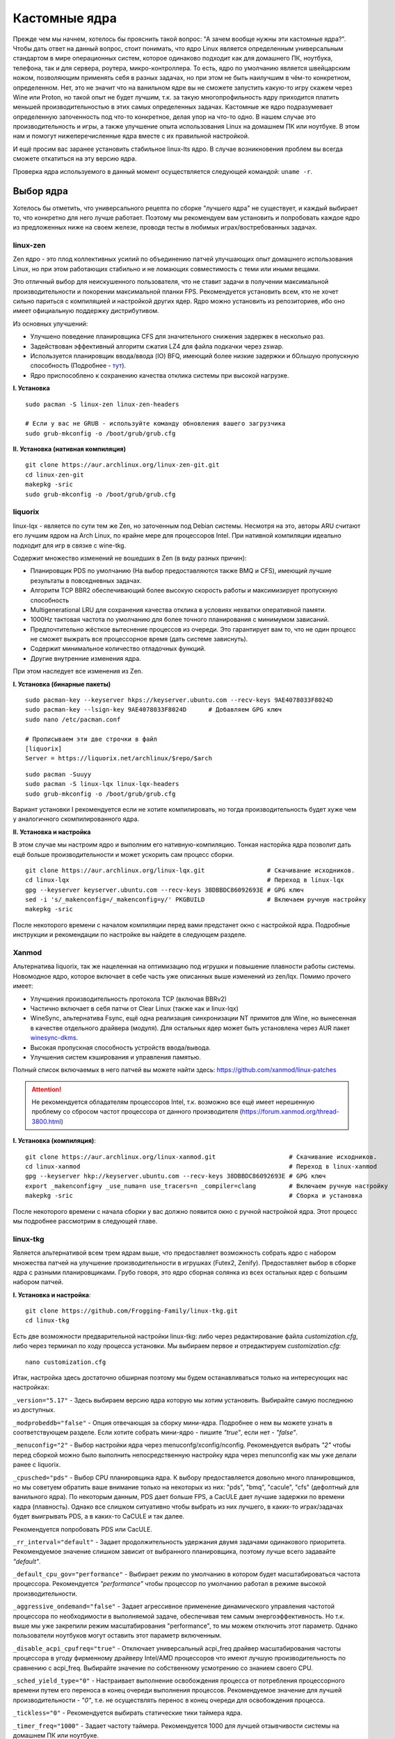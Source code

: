 .. ARU (c) 2018 - 2022, Pavel Priluckiy, Vasiliy Stelmachenok and contributors

   ARU is licensed under a
   Creative Commons Attribution-ShareAlike 4.0 International License.

   You should have received a copy of the license along with this
   work. If not, see <https://creativecommons.org/licenses/by-sa/4.0/>.

.. _custom-kernels:

*****************
Кастомные ядра
*****************

Прежде чем мы начнем, хотелось бы прояснить такой вопрос: "А зачем вообще нужны эти кастомные ядра?".
Чтобы дать ответ на данный вопрос, стоит понимать, что ядро Linux является определенным универсальным стандартом в мире
операционных систем, которое одинаково подходит как для домашнего ПК, ноутбука, телефона, так и для сервера, роутера, микро-контроллера.
То есть, ядро по умолчанию является швейцарским ножом, позволяющим применять себя в разных задачах,
но при этом не быть наилучшим в чём-то конкретном, определенном.
Нет, это не значит что на ванильном ядре вы не сможете запустить какую-то игру скажем через Wine или Proton,
но такой опыт не будет лучшим, т.к. за такую многопрофильность ядру приходится платить меньшей производительностью в этих самых определенных задачах.
Кастомные же ядро подразумевает определенную заточенность под что-то конкретное,
делая упор на что-то одно. В нашем случае это производительность и игры, а также улучшение опыта использования Linux на домашнем
ПК или ноутбуке. В этом нам и помогут нижеперечисленные ядра вместе с их правильной настройкой.

И ещё просим вас заранее установить стабильное linux-lts ядро.
В случае возникновения проблем вы всегда сможете откатиться на эту версию ядра.

Проверка ядра используемого в данный момент осуществляется следующей командой: ``uname -r``.

.. index:: kernel
.. _kernel_choose:

=============
Выбор ядра
=============

Хотелось бы отметить, что универсального рецепта по сборке "лучшего ядра" не существует,
и каждый выбирает то, что конкретно для него лучше работает. Поэтому мы рекомендуем вам
установить и попробовать каждое ядро из предложенных ниже на своем железе, проводя тесты
в любимых играх/востребованных задачах.

.. index:: kernel, zen, native-compilation
.. _linux-zen:

----------
linux-zen
----------

Zen ядро - это плод коллективных усилий по объединению патчей улучшающих опыт домашнего использования
Linux, но при этом работающих стабильно и не ломающих совместимость с теми или иными вещами.

Это отличный выбор для неискушенного пользователя, что не ставит задачи в получении максимальной
производительности и покорении максимальной планки FPS. Рекомендуется установить всем, кто
не хочет сильно париться с компиляцией и настройкой других ядер.
Ядро можно установить из репозиториев, ибо оно имеет официальную поддержку дистрибутивом.

Из основных улучшений:

- Улучшено поведение планировщика CFS для значительного снижения задержек в несколько раз.
- Задействован эффективный алгоритм сжатия LZ4 для файла подкачки через zswap.
- Используется планировщик ввода/ввода (IO) BFQ, имеющий более низкие задержки
  и бОльшую пропускную способность (Подробнее - `тут <https://www.kernel.org/doc/html/latest/block/bfq-iosched.html#when-may-bfq-be-useful>`_).
- Ядро приспособлено к сохранению качества отклика системы при высокой нагрузке.

**I. Установка** ::

  sudo pacman -S linux-zen linux-zen-headers

  # Если у вас не GRUB - используйте команду обновления вашего загрузчика
  sudo grub-mkconfig -o /boot/grub/grub.cfg

**II. Установка (нативная компиляция)** ::

  git clone https://aur.archlinux.org/linux-zen-git.git
  cd linux-zen-git
  makepkg -sric
  sudo grub-mkconfig -o /boot/grub/grub.cfg


.. index:: kernel, liquorix, lqx, native-compilation
.. _linux-lqx:

------------
liquorix
------------

linux-lqx - является по сути тем же Zen, но заточенным под Debian системы.
Несмотря на это, авторы ARU считают его лучшим ядром на Arch Linux, по крайне мере для процессоров Intel.
При нативной компиляции идеально подходит для игр в связке с wine-tkg.

Содержит множество изменений не вошедших в Zen (в виду разных причин):

- Планировщик PDS по умолчанию (На выбор предоставляются также BMQ и CFS), имеющий лучшие результаты в повседневных задачах.
- Алгоритм TCP BBR2 обеспечивающий более высокую скорость работы и максимизирует пропускную способность
- Multigenerational LRU для сохранения качества отклика в условиях нехватки оперативной памяти.
- 1000Hz тактовая частота по умолчанию для более точного планирования с минимумом зависаний.
- Предпочтительно жёсткое вытеснение процессов из очереди. Это гарантирует вам то, что не один процесс не сможет
  выжрать все процессорное время (дать системе зависнуть).
- Содержит минимальное количество отладочных функций.
- Другие внутренние изменения ядра.

При этом наследует все изменения из Zen.

**I. Установка (бинарные пакеты)** ::

  sudo pacman-key --keyserver hkps://keyserver.ubuntu.com --recv-keys 9AE4078033F8024D
  sudo pacman-key --lsign-key 9AE4078033F8024D      # Добавляем GPG ключ
  sudo nano /etc/pacman.conf

  # Прописываем эти две строчки в файл
  [liquorix]
  Server = https://liquorix.net/archlinux/$repo/$arch

.. image:: images/custom-kernels-16.png

::

  sudo pacman -Suuyy
  sudo pacman -S linux-lqx linux-lqx-headers
  sudo grub-mkconfig -o /boot/grub/grub.cfg

Вариант установки I рекомендуется если не хотите компилировать,
но тогда производительность будет хуже чем у аналогичного скомпилированного ядра.

**II. Установка и настройка**

В этом случае мы настроим ядро и выполним его нативную-компиляцию.
Тонкая насторйка ядра позволит дать ещё больше производительности и может
ускорить сам процесс сборки. ::

  git clone https://aur.archlinux.org/linux-lqx.git                 # Скачивание исходников.
  cd linux-lqx                                                      # Переход в linux-lqx
  gpg --keyserver keyserver.ubuntu.com --recv-keys 38DBBDC86092693E # GPG ключ
  sed -i 's/_makenconfig=/_makenconfig=y/' PKGBUILD                 # Включаем ручную настройку
  makepkg -sric

После некоторого времени с началом компиляции перед вами предстанет окно с настройкой ядра.
Подробные инструкции и рекомендации по настройке вы найдете в следующем разделе.

.. image:: images/lqx-menunconfig.png

.. index:: kernel, xanmod, native-compilation
.. _linux-xanmod:

-------
Xanmod
-------

Альтернатива liquorix, так же нацеленная на оптимизацию под игрушки и повышение плавности работы системы.
Новомодное ядро, которое включает в себе часть уже описанных выше изменений из zen/lqx. Помимо прочего имеет:

- Улучшения производительность протокола TCP (включая BBRv2)
- Частично включает в себя патчи от Clear Linux (также как и linux-lqx)
- WineSync, альтернатива Fsync, ещё одна реализация синхронизации NT примитов для Wine, но вынесенная в качестве отдельного драйвера (модуля).
  Для остальных ядер может быть установлена через AUR пакет `winesync-dkms <https://aur.archlinux.org/packages/winesync-dkms>`_.
- Высокая пропускная способность устройств ввода/вывода.
- Улучшения систем кэширования и управления памятью.

Полный список включаемых в него патчей вы можете найти здесь: https://github.com/xanmod/linux-patches

.. attention:: Не рекомендуется обладателям процессоров Intel, т.к. возможно все ещё имеет нерешенную проблему со сбросом частот процессора от данного производителя (https://forum.xanmod.org/thread-3800.html)

**I. Установка (компиляция)**::

  git clone https://aur.archlinux.org/linux-xanmod.git                    # Скачивание исходников.
  cd linux-xanmod                                                         # Переход в linux-xanmod
  gpg --keyserver hkp://keyserver.ubuntu.com --recv-keys 38DBBDC86092693E # GPG ключ
  export _makenconfig=y _use_numa=n use_tracers=n _compiler=clang         # Включаем ручную настройку
  makepkg -sric                                                           # Сборка и установка

После некоторого времени с начала сборки у вас должно появится окно с ручной настройкой ядра.
Этот процесс мы подробнее рассмотрим в следующей главе.

.. image:: images/xanmod-menunconfig.png

.. index:: kernel, linux-tkg, native-compilation
.. _linux-tkg:

------------
linux-tkg
------------

Является альтернативой всем трем ядрам выше,
что предоставляет возможность собрать ядро с набором множества патчей на улучшение производительности в игрушках (Futex2, Zenify).
Предоставляет выбор в сборке ядра с разными планировщиками.
Грубо говоря, это ядро сборная солянка из всех остальных ядер с большим набором патчей.

**I. Установка и настройка**::

  git clone https://github.com/Frogging-Family/linux-tkg.git
  cd linux-tkg

Есть две возможности предварительной настройки linux-tkg: либо через редактирование файла *customization.cfg*,
либо через терминал по ходу процесса установки.
Мы выбираем первое и отредактируем *customization.cfg*::

  nano customization.cfg

Итак, настройка здесь достаточно обширная поэтому мы будем останавливаться только на интересующих нас настройках:

``_version="5.17"`` - Здесь выбираем версию ядра которую мы хотим установить.
Выбирайте самую последнюю из доступных.

``_modprobeddb="false"`` - Опция отвечающая за сборку мини-ядра.
Подробнее о нем вы можете узнать в соответствующем разделе.
Если хотите собрать мини-ядро - пишите *"true"*, если нет - *"false"*.

``_menuconfig="2"`` - Выбор настройки ядра через menuconfg/xconfig/nconfig.
Рекомендуется выбрать *"2"* чтобы перед сборкой можно было выполнить непосредственную настройку ядра через menunconfig как мы уже делали ранее с liquorix.

``_cpusched="pds"`` - Выбор CPU планировщика ядра.
К выбору предоставляется довольно много планировщиков, но мы советуем обратить ваше внимание только на некоторых из них:
"pds",  "bmq", "cacule", "cfs" (дефолтный для ванильного ядра).
По некоторым данным, PDS дает больше FPS, а CacULE дает лучшие задержки по времени кадра (плавность).
Однако все слишком ситуативно чтобы выбрать из них лучшего, в каких-то играх/задачах будет выигрывать PDS, а в каких-то CaCULE и так далее.

Рекомендуется попробовать PDS или CacULE.

``_rr_interval="default"`` - Задает продолжительность удержания двумя задачами одинакового приоритета.
Рекомендуемое значение слишком зависит от выбранного планировщика, поэтому лучше всего задавайте *"default"*.

``_default_cpu_gov="performance"`` - Выбирает режим по умолчанию в котором будет масштабироваться частота процессора.
Рекомендуется *"performance"* чтобы процессор по умолчанию работал в режиме высокой производительности.

``_aggressive_ondemand="false"`` - Задает агрессивное применение динамического управления частотой процессора по необходимости в выполняемой задаче,
обеспечивая тем самым энергоэффективность.
Но т.к. выше мы уже закрепили режим масштабирования "performance", то мы можем отключить этот параметр.
Однако пользователи ноутбуков могут оставить этот параметр включенным.

``_disable_acpi_cpufreq="true"`` - Отключает универсальный acpi_freq драйвер масштабирования частоты процессора в угоду фирменному драйверу Intel/AMD процессоров
что имеют лучшую производительность по сравнению с acpi_freq.
Выбирайте значение по собственному усмотрению со знанием своего CPU.

``_sched_yield_type="0"`` - Настраивает выполнение освобождения процесса от потребления процессорного времени путем его переноса в конец очереди выполнения процессов.
Рекомендуемое значение для лучшей производительности - *"0"*, т.е. не осуществлять перенос в конец очереди для освобождения процесса.

``_tickless="0"`` - Рекомендуется выбирать статические тики таймера ядра.

``_timer_freq="1000"`` - Задает частоту таймера.
Рекомендуется 1000 для лучшей отзывчивости системы на домашнем ПК или ноутбуке.

``_fsync="true"`` - Задействует поддержку ядром замены Esync от компании Valve - Fsync.
Обязательно к включению (*"true"*) для лучшей производительности в играх.

``_futex2="true"`` - Осуществляет использование нового, экспериментального futex2 вызова что может дать лучшую производительность для игрушек запускаемых через Wine/Proton. Для обычных ядер поддержка Futex2 включена начиная с версии 5.16+.

``_winesync="false"`` - Ещё одна замена esync, но уже от разработчиков Wine.

``_zenify="true"`` - Применяет твики Zen и Liquorix для улучшения производительности в играх.
Настоятельно рекомендуется к включению.

``_complierlevel="1"`` - Задает степень оптимизации ядра во время сборки.
Лучше всего выбирать *"1"*, т.е. сборку с -O2 флагом (высокая производительность).

``_processor_opt="native_intel"`` - С учетом какой архитектуры процессора собирать ядро.
Настоятельно рекомендуется указать здесь либо архитектуру непосредственно вашего процессора (К примеру: "skylake"),
либо фирму производитель, где для Intel это - *"native_intel"*, для AMD - *"native_amd"*.

``_ftracedisable="true"`` - Отключает лишние трекеры для отладки ядра.

``_acs_override="true"`` - Включает патч на разделение сгруппированных PCI устройств в IOMMU, которые могут понадобиться вам отдельно.
По умолчанию есть в linux-zen и linux-lqx.
Подробнее читайте - `здесь <https://wiki.archlinux.org/title/PCI_passthrough_via_OVMF#Bypassing_the_IOMMU_groups_.28ACS_override_patch.29>`_.
Советуем включить если в будущем вы хотите выполнить операцию проброса вашей видеокарты в виртуальную машину.

Вот и все. Остальные настройки *customization.cfg* вы можете выбрать по собственному предпочтению.
После того как мы закончили с настройкой, можно перейти непосредственно к сборке и установке ядра:::

  makepkg -sric # Сборка и установка linux-tkg

.. index:: kernel, linux-cachyos, native-compilation
.. _linux-cachyos:

--------------
linux-cachyos
--------------

`linux-cachyos <https://github.com/CachyOS/linux-cachyos>` - добротная альтернатива
остальным ядрам, также нацеленная на максимальную производительность вашей системы.
По субъективным ощущениям автора работает лучше чем Xanmod и TKG. Предлагает на выбор множество
планировщиков CPU. Сочетает в себе патчи которые уже были описаны для других ядер. А именно:

- Улучшенный планировщик ввода/вывода BFQ
- Набор патчей LRU для сохранения качества отклика системы в условиях нехватки оперативной памяти.
- Содержит новейшие исправления для Btrfs/Zstd
- Заточен для сборки через LLVM/Clang (более подробно это описывается в последующем разделе)
- Алгоритм для обработки сетевых пакетов BBRv2
- Модули для поддержки эмуляции Android (Anbox)
- Набор патчей от Clear Linux
- И некоторые собственные настройки для ядра

Отдельным плюсом является быстрая обновляемость и оперативные исправления ошибок,
чем к сожалению не всегда может похвастаться linux-tkg.

**Установка I.**

А вот тут не все так просто, ибо прежде чем мы начнем, стоит оговориться,
что у этого ядра есть вариации с пятью разными планировщиками. Это: CFS,
BMQ, PDS, TT и BORE (есть ещё другие, но они менее активно сопровождаемые).
Автор рекомендует остановиться на BORE и PDS, как на наиболее проверенных
решениях. Но вы можете попробовать и другие варианты. Далее я буду выполнять
команды для установки ядра с BORE, но соответственно вы можете писать вместо bore
любой другой. ::

 git clone https://github.com/CachyOS/linux-cachyos.git  # Скачиваем исходники
 cd linux-cachyos-bore # Если хотите использовать PDS, то соответственно пишите cd linux-cachyos-pds по аналогии
 sed -i 's/_use_llvm_lto=/_use_llvm_lto=full/' PKGBUILD # Включаем сборку через Clang. Подробнее об этом в последующем разделе
 makepkg -sric

Данное ядро немного умнее других, поэтому определяет архитектуру вашего процессора
и автоматически указывает компилятору собирать себя именно под неё. Т.е. нативная
компиляция здесь есть по умолчанию, так что в принципе вы можете не сильно заморачиваться
с настройкой ядра или вовсе пропустить данный шаг. Но все таки, если у вас есть собственные
предпочтения относительно определенных параметров вашего ядра, то вы всегда можете включить ручную настройку
через menuconfig использую опцию PKGBUILD: ``sed -i 's/_makenconfig=/_makenconfig=y/' PKGBUILD``
(подобная команда введена для удобства, вы можете сделать то же самое через любой удобный вам
текстовый редактор, отредактировав файл PKGBUILD).

**Установка II (бинарные пакеты)**

Бинарную версию ядра можно получить либо через подключение стороннего репозитория,
либо скачав уже готовый пакет опять с того же репозитория, но не подключая его.
Со вторым всё просто, переходите на данный сайт: https://mirror.cachyos.org/repo/x86_64/cachyos/ и ищите
версию ядра которая вам по вкусу. Потом устанавливаете через ``sudo pacman -U`` (в конце пишете путь до скаченного файла).

Первый вариант также позволяет получать последние обновления, поэтому он предпочтительней::

  sudo pacman-key --recv-keys F3B607488DB35A47 --keyserver keyserver.ubuntu.com
  sudo pacman-key --lsign-key F3B607488DB35A47

Стоит учитывать, что у данного репозитория есть развилка по архитектурам. То есть он одновременно
поддерживает и x86_64, и x86_64v3. В чем разница? В том, что x86_64v3 чуть более оптимизирован
для современных процессоров и использует инструкции, которые нельзя применить к обычной x86_64 в угоду
совместимости.

Поэтому сначала проверим, поддерживает ли ваш процессора архитектуру x86_64v3::

  /lib/ld-linux-x86-64.so.2 --help | grep "x86-64-v3 (supported, searched)"

Если вывод команды НЕ пустой, то ваш процессор поддерживает x86_64v3.

Пропишем репозиторий в /etc/pacman.conf::

  sudo nano /etc/pacman.conf

Теперь, если у вас ЕСТЬ поддержка x86_64v3, то пишем следующее::

  # Находим данную строку и редактируем:
  Architecture = x86_64 x86_64_v3

  # Спускаемся в самый низ файла и пишем:
  [cachyos-v3]
  Include = /etc/pacman.d/cachyos-v3-mirrorlist

Если же нет, то::

  # Спускаемся в самый низ файла и пишем:
  [cachyos]
  Include = /etc/pacman.d/cachyos-mirrorlist

После этого выполните обновление системы и вы сможете установить бинарное ядро::

  sudo pacman -Syu

После этого тоже ставим пакет в соответствии с желаемым планировщиком: ``sudo pacman -S linux-cachyos``.
Или ``sudo pacman -S linux-cachyos-bore``. И так далее.

.. index:: kernel, configure
.. _manual_kernel_configuration:

================
Настройка ядра
================

При нативной компиляции ядра обязательным этапом является его настройка.
Хотя и заботливые сопровождающие кастомных ядер обычно уже заранее выполняют
всю работу за вас, есть пара моментов на которых стоит остановиться.

После начала компиляции через некоторое время перед вами появится меню настройки ядра.
Перемещение между пунктами в нем осуществляется стрелками на клавиатуре, переход в
раздел через клавишу *Enter*, а выход из него через *Esc*.

Здесь нужно следовать графической инструкции.

**1.** Для начала выберем одну из важнейших настроек. Это выбор архитектуры процессора под которую будет компилироваться ядро.
По умолчанию выбрана *Generic*, то есть такое ядро будет собираться под абстрактную x86 архитектуру и при этом будет совместимо
с любым процессором, хоть AMD, хоть Intel. Главным же преимуществом именно нативной компиляции любого ПО состоит в задействовании
максимума производительности конкретно под вашу архитектуру процессора, с использованием всех доступных ему инструкций. А в случае
с ядром это особенно важно, ибо ядро это сердце операционной системы, и если его нативно собрать под себя, то мы получаем существенный
прирост и отличный отклик системы. Поэтому начиная с главного окна настройки перейдите в раздел *"Processor type and features"* и затем
в *"Processor family"*. Здесь выберите либо *"Intel-native optimizations"* если у вас процессор Intel, либо *"AMD-native optimizations"* если
у вас процессор AMD, как это показано на скриншотах ниже.

**1.1**

.. image:: images/processor-type-and-features-entry.png

**1.2**

.. image:: images/processor-family.png

**1.3**

.. image:: images/processor-family-choice.png

(**Важно**: автор выбрал здесь Intel-native, но **если у вас процессор от AMD выбирайте только AMD-native** )

**2.** Изменим поведение таймера ядра.
Дело в том, что ядро может осуществлять прерывания для перепланирования задач процессора либо статически через частоту N (один тик), либо динамически.
Динамический таймер работает только тогда, когда процессор находится в работе, т. е. когда процессор простаивает
таймер прерываний останавливает свою работу (из-за ненадобности). Существует также и вариант динамического таймера
когда тики не происходят даже тогда, когда процессор чем-то занят.

Собственно выбор этих трех вариантов и дан нам на скриншотах ниже, где:

- Periodic timer ticks - осуществление тика статически через частоту N
- Idle dynticks system - прерывания через частоту тика N только тогда, когда процессор чем-то занят.
- Full dynticks system - прерывания через частоту тика N, но не всегда, даже если процессор чем-то занят.

**Что из этого выбрать?**

По нашему мнению динамические тики лучше всего выбирать тем людям, которые хотят уменьшить энергопотребление процессора.
Т.е. всем пользователям ноутбуков/нетбуков посвящается. Обратите внимание, что *Full dynticks system* может несколько ухудшить производительность
в зависимости от железа, но даёт реальные преимущества в экономии энергии.

Но если у вас домашний стационарный ПК или вам просто все равно на энергопотребление - лучше выбрать статические тики (*"Pereodic timer ticks"*),
т.к. они потенциально дают более предсказуемый метод планирования прерываний.
Это значит, что теоретически у вас не будет тратиться время на выход таймера из "сна".
И на практике оказывается что периодические тики дают лучшую производительность в играх и мультимедиа.

**2.1**

.. image:: images/general-menu.png

**2.2**

.. image:: images/timer-subsystem-1.png

**2.3**

.. image:: images/timer-subsystem-2.png

**2.4**

.. image:: images/timer-subsystem-3.png

**3.** Просим вас удостовериться в значениях частоты таймера.
Это как раз то самое N через которое происходит тик таймера и последующее за ним прерывание.
Рекомендуемое значение для домашнего ПК/Ноутбука это 1000.
Однако если вы имеете многоядерный процессор (12 и более потоков) или какой-нибудь серверный Intel Xeon,
то вы можете попробовать установить частоту ниже 1000.

**3.1**

.. image:: images/processor-type-and-features-entry.png

**3.2**

.. image:: images/timer-freqency.png

**3.3**

.. image:: images/timer-freqency-choice.png

**4.** Рекомендуем вам отключать отладочные функции ядра. Они тоже имеют свои накладные расходы и в большинстве случаев
вы ими пользоваться никогда не будете, а на крайний случай у вас должно быть установлено ядро linux-lts как запасной аэродром.
Для их отключения из главного меню перейдите в *"Kernel Hacking"* и сделайте там все так, как показано на скриншотах:

.. note:: Обращаем ваше внимание на то, что на некоторых ядрах не все возможные отладочные параметры могут быть отключены.
   Например Xanmod не позволяет отключить ряд параметров из списка ниже. Но вы можете ими пренебречь.

**4.1**

.. image:: images/kernel-hacking.png

**4.2**

.. image:: images/kernel-debugging.png

**5.** Обладателям видеокарт NVIDIA советуем отключить поддержку фирменного фреймбуфера, как бы странно это не звучало.
Это позволит вам избежать проблемы конфликта фреймбуфера ядра и фреймбуфера бинарного драйвера NVIDIA. Сделайте это
как показано ниже:

**5.1**

.. image:: images/kernel-device-drivers.png

**5.2**

.. image:: images/kernel-graphics-support.png

**5.3**

.. image:: images/kernel-fb-devices-choice.png

**5.4**

.. image:: images/kernel-fb-devices.png

**5.5**

.. image:: images/kernel-nvidia-fb.png

.. index:: kernel, clang, lto native-compilation
.. _kernel-with-clang-lto:

===================================
Сборка ядра с помощью Clang + LTO
===================================

В разделе `"Общее ускорение системы" <https://ventureoo.github.io/ARU/source/generic-system-acceleration.html#clang>`_
мы уже говорили о преимуществах сборки пакетов при помощи компилятора Clang вместе с LTO оптимизациями.
Но ядро требует отдельного рассмотрения, ибо те параметры которые мы указали ранее в makepkg.conf не работают для сборки ядра,
и по прежнему будут применяться компиляторы GCC.

Чтобы активировать сборку ядра через Clang нужно:

- Для ядра linux-xanmod экспортировать данную переменную окружения перед выполнением команды сборки: ``export _compiler=clang``
- Для ядра linux-tkg в конфигурационном файле *customization.cfg* включить параметр *_compiler="llvm"*
  (В том же файле можно настроить применение LTO оптимизаций через параметр *_lto_mode*. О режимах LTO читайте далее).
- Для всех остальных ядер, устанавливаемых из AUR (включая linux-lqx), нужно просто экспортировать переменные окружения *LLVM=1* и *LLVM_IAS=1* перед командой сборки::

    export LLVM=1 LLVM_IAS=1 # Без переменной LLVM_IAS станет невозможным применение LTO оптимизаций
    makepkg -sric            # Сборка и установка желаемого ядра

Теперь перейдем к настройке LTO оптимизаций.
Для этого на этапе конфигурации вашего ядра зайдите в *"General architecture-dependent options"* ->
*"Link Time Optimization (LTO)"* как показано на изображениях:

1.

.. image:: images/custom-kernels-17.png

2.

.. image:: images/custom-kernels-18.png

3.

.. image:: images/custom-kernels-19.png

На последнем изображении показано окно выбора режима применения LTO оптимизаций.
Этих режимов всего два:

1. Полный (Full): использует один поток для линковки, во время сборки медленный и использует больше памяти,
   но теоретически имеет наибольший прирост производительности в работе уже готового ядра.
2. Тонкий (Thin): работает в несколько потоков, во время сборки быстрее и использует меньше памяти, но может иметь более низкую производительность в итоге чем *Полный (Full)* режим.

Мы рекомендуем использовать *"Полный (Full)"* режим чтобы получить в итоге лучшую производительность.

.. attention:: Сборка ядра через Clang работает только с версией ядра 5.12 и выше!

Больше подробностей по теме вы можете найти в данной статье:

https://habr.com/ru/company/ruvds/blog/561286/
